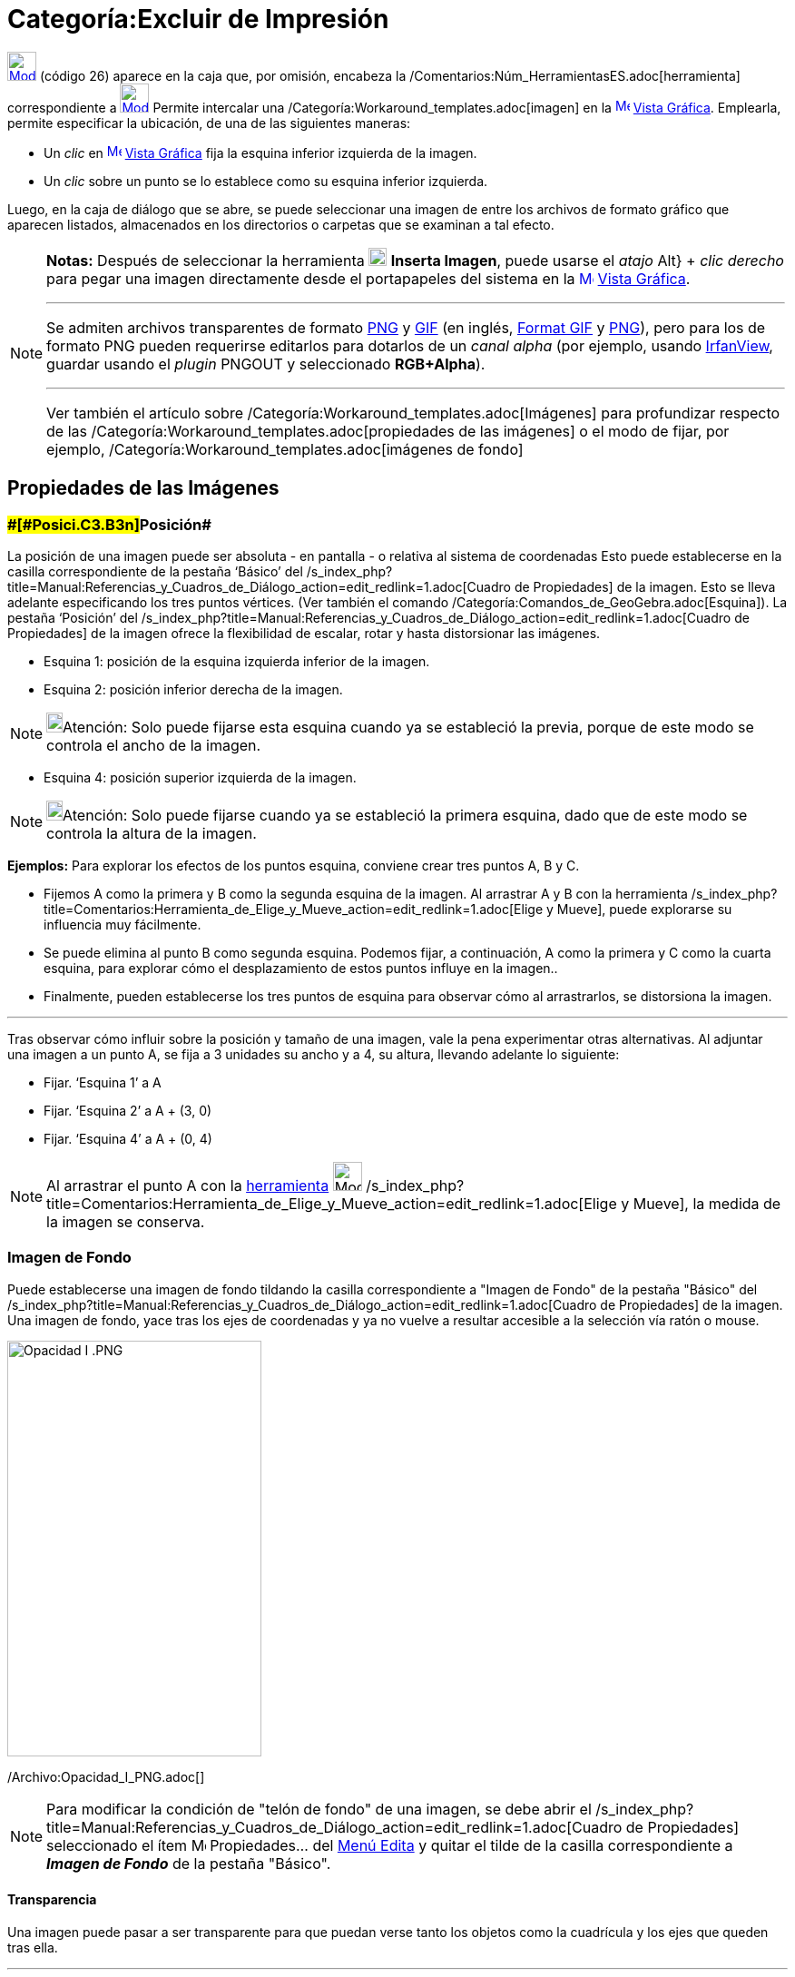 = Categoría:Excluir de Impresión
:page-en: tools/Image
ifdef::env-github[:imagesdir: /es/modules/ROOT/assets/images]

xref:/BOD.adoc[image:32px-Mode_image.svg.png[Mode image.svg,width=32,height=32]] [.small]#(código 26)# aparece en la
caja que, por omisión, encabeza la /Comentarios:Núm_HerramientasES.adoc[herramienta] correspondiente a
xref:/tools/Texto.adoc[image:32px-Mode_text.svg.png[Mode text.svg,width=32,height=32]] Permite intercalar una
/Categoría:Workaround_templates.adoc[imagen] en la xref:/Vista_Gráfica.adoc[image:16px-Menu_view_graphics.svg.png[Menu
view graphics.svg,width=16,height=16]] xref:/Vista_Gráfica.adoc[Vista Gráfica]. Emplearla, permite especificar la
ubicación, de una de las siguientes maneras:

* Un _clic_ en xref:/Vista_Gráfica.adoc[image:16px-Menu_view_graphics.svg.png[Menu view
graphics.svg,width=16,height=16]] xref:/Vista_Gráfica.adoc[Vista Gráfica] fija la esquina inferior izquierda de la
imagen.
* Un _clic_ sobre un punto se lo establece como su esquina inferior izquierda.

Luego, en la caja de diálogo que se abre, se puede seleccionar una imagen de entre los archivos de formato gráfico que
aparecen listados, almacenados en los directorios o carpetas que se examinan a tal efecto.

[NOTE]
====

*Notas:* Después de seleccionar la herramienta image:20px-Mode_image.svg.png[Mode image.svg,width=20,height=20] *Inserta
Imagen*, puede usarse el _atajo_ [.kcode]#Alt#} + _clic derecho_ para pegar una imagen directamente desde el
portapapeles del sistema en la xref:/Vista_Gráfica.adoc[image:16px-Menu_view_graphics.svg.png[Menu view
graphics.svg,width=16,height=16]] xref:/Vista_Gráfica.adoc[Vista Gráfica].

'''''

Se admiten archivos transparentes de formato http://en.wikipedia.org/wiki/es:Portable_Network_Graphics[PNG] y
http://en.wikipedia.org/wiki/es:Graphics_Interchange_Format[GIF] (en inglés,
http://en.wikipedia.org/wiki/Graphics_Interchange_Format[Format GIF] y
http://en.wikipedia.org/wiki/Portable_Network_Graphics[PNG]), pero para los de formato PNG pueden requerirse editarlos
para dotarlos de un _canal alpha_ (por ejemplo, usando http://www.irfanview.com/[IrfanView], guardar usando el _plugin_
PNGOUT y seleccionado *RGB+Alpha*).

'''''

Ver también el artículo sobre /Categoría:Workaround_templates.adoc[Imágenes] para profundizar respecto de las
/Categoría:Workaround_templates.adoc[propiedades de las imágenes] o el modo de fijar, por ejemplo,
/Categoría:Workaround_templates.adoc[imágenes de fondo]

====

== Propiedades de las Imágenes

=== [#Posición]####[#Posici.C3.B3n]##Posición##

La posición de una imagen puede ser absoluta - en pantalla - o relativa al sistema de coordenadas Esto puede
establecerse en la casilla correspondiente de la pestaña ‘Básico’ del
/s_index_php?title=Manual:Referencias_y_Cuadros_de_Diálogo_action=edit_redlink=1.adoc[Cuadro de Propiedades] de la
imagen. Esto se lleva adelante especificando los tres puntos vértices. (Ver también el comando
/Categoría:Comandos_de_GeoGebra.adoc[Esquina]). La pestaña ‘Posición’ del
/s_index_php?title=Manual:Referencias_y_Cuadros_de_Diálogo_action=edit_redlink=1.adoc[Cuadro de Propiedades] de la
imagen ofrece la flexibilidad de escalar, rotar y hasta distorsionar las imágenes.

* Esquina 1: posición de la esquina izquierda inferior de la imagen.
* Esquina 2: posición inferior derecha de la imagen.

[NOTE]
====

image:18px-Bulbgraph.png[Bulbgraph.png,width=18,height=22]Atención: Solo puede fijarse esta esquina cuando ya se
estableció la previa, porque de este modo se controla el ancho de la imagen.

====

* Esquina 4: posición superior izquierda de la imagen.

[NOTE]
====

image:18px-Bulbgraph.png[Bulbgraph.png,width=18,height=22]Atención: Solo puede fijarse cuando ya se estableció la
primera esquina, dado que de este modo se controla la altura de la imagen.

====

[EXAMPLE]
====

*Ejemplos:* Para explorar los efectos de los puntos esquina, conviene crear tres puntos A, B y C.

* Fijemos A como la primera y B como la segunda esquina de la imagen. Al arrastrar A y B con la herramienta
/s_index_php?title=Comentarios:Herramienta_de_Elige_y_Mueve_action=edit_redlink=1.adoc[Elige y Mueve], puede explorarse
su influencia muy fácilmente.
* Se puede elimina al punto B como segunda esquina. Podemos fijar, a continuación, A como la primera y C como la cuarta
esquina, para explorar cómo el desplazamiento de estos puntos influye en la imagen..
* Finalmente, pueden establecerse los tres puntos de esquina para observar cómo al arrastrarlos, se distorsiona la
imagen.

'''''

Tras observar cómo influir sobre la posición y tamaño de una imagen, vale la pena experimentar otras alternativas. Al
adjuntar una imagen a un punto A, se fija a 3 unidades su ancho y a 4, su altura, llevando adelante lo siguiente:

* Fijar. ‘Esquina 1’ a A
* Fijar. ‘Esquina 2’ a A + (3, 0)
* Fijar. ‘Esquina 4’ a A + (0, 4)

====

[NOTE]
====

Al arrastrar el punto A con la xref:/Desplazamientos.adoc[herramienta] image:32px-Mode_move.svg.png[Mode
move.svg,width=32,height=32]
/s_index_php?title=Comentarios:Herramienta_de_Elige_y_Mueve_action=edit_redlink=1.adoc[Elige y Mueve], la medida de la
imagen se conserva.

====

=== Imagen de Fondo

Puede establecerse una imagen de fondo tildando la casilla correspondiente a "Imagen de Fondo" de la pestaña "Básico"
del /s_index_php?title=Manual:Referencias_y_Cuadros_de_Diálogo_action=edit_redlink=1.adoc[Cuadro de Propiedades] de la
imagen. Una imagen de fondo, yace tras los ejes de coordenadas y ya no vuelve a resultar accesible a la selección vía
ratón o mouse.

image:280px-Opacidad_I_.PNG[Opacidad I .PNG,width=280,height=458]

/Archivo:Opacidad_I_PNG.adoc[]

[NOTE]
====

Para modificar la condición de "telón de fondo" de una imagen, se debe abrir el
/s_index_php?title=Manual:Referencias_y_Cuadros_de_Diálogo_action=edit_redlink=1.adoc[Cuadro de Propiedades]
seleccionado el ítem image:Menu_Properties.png[Menu Properties.png,width=16,height=16] Propiedades… del
xref:/Menú_Edita.adoc[Menú Edita] y quitar el tilde de la casilla correspondiente a *_Imagen de Fondo_* de la pestaña
"Básico".

====

==== [#Transparencia]#Transparencia#

Una imagen puede pasar a ser transparente para que puedan verse tanto los objetos como la cuadrícula y los ejes que
queden tras ella.

'''''

Para fijar esta condición de transparencia de una imagen, se especifica para el sombreado un valor entre 0% y 100% para
la _Opacidad_ en la pestaña [.kcode]#Color# del
/s_index_php?title=Manual:Referencias_y_Cuadros_de_Diálogo_action=edit_redlink=1.adoc[Cuadro de Propiedades] de la
imagen.

'''''

[NOTE]
====

image:18px-Bulbgraph.png[Bulbgraph.png,width=18,height=22]Atención: Los archivos
http://en.wikipedia.org/wiki/es:Graphics_Interchange_Format[GIF] y
http://en.wikipedia.org/wiki/es:Portable_Network_Graphics[PNG] transparentes son más adecuados pero los *PNG* deben
editarse para compatibilizar al canal _alpha_ (empleando, por ejemplo http://www.irfanview.com/[IrfanView], con el
*_plugin_* *PNGOUT* con la opción *RGB+Alpha*)

====

[NOTE]
====

* Consultar el artículo sobre /Categoría:Workaround_templates.adoc[Imágenes]
* Ver el breve http://www.youtube.com/watch?v=0LI75gjfo80[video tutorial] que, en italiano, detalla como emplear la
herramienta.

====
